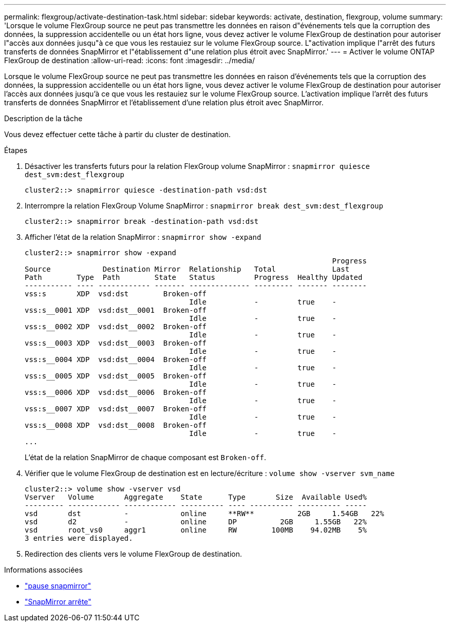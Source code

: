 ---
permalink: flexgroup/activate-destination-task.html 
sidebar: sidebar 
keywords: activate, destination, flexgroup, volume 
summary: 'Lorsque le volume FlexGroup source ne peut pas transmettre les données en raison d"événements tels que la corruption des données, la suppression accidentelle ou un état hors ligne, vous devez activer le volume FlexGroup de destination pour autoriser l"accès aux données jusqu"à ce que vous les restauiez sur le volume FlexGroup source. L"activation implique l"arrêt des futurs transferts de données SnapMirror et l"établissement d"une relation plus étroit avec SnapMirror.' 
---
= Activer le volume ONTAP FlexGroup de destination
:allow-uri-read: 
:icons: font
:imagesdir: ../media/


[role="lead"]
Lorsque le volume FlexGroup source ne peut pas transmettre les données en raison d'événements tels que la corruption des données, la suppression accidentelle ou un état hors ligne, vous devez activer le volume FlexGroup de destination pour autoriser l'accès aux données jusqu'à ce que vous les restauiez sur le volume FlexGroup source. L'activation implique l'arrêt des futurs transferts de données SnapMirror et l'établissement d'une relation plus étroit avec SnapMirror.

.Description de la tâche
Vous devez effectuer cette tâche à partir du cluster de destination.

.Étapes
. Désactiver les transferts futurs pour la relation FlexGroup volume SnapMirror : `snapmirror quiesce dest_svm:dest_flexgroup`
+
[listing]
----
cluster2::> snapmirror quiesce -destination-path vsd:dst
----
. Interrompre la relation FlexGroup Volume SnapMirror : `snapmirror break dest_svm:dest_flexgroup`
+
[listing]
----
cluster2::> snapmirror break -destination-path vsd:dst
----
. Afficher l'état de la relation SnapMirror : `snapmirror show -expand`
+
[listing]
----
cluster2::> snapmirror show -expand
                                                                       Progress
Source            Destination Mirror  Relationship   Total             Last
Path        Type  Path        State   Status         Progress  Healthy Updated
----------- ---- ------------ ------- -------------- --------- ------- --------
vss:s       XDP  vsd:dst        Broken-off
                                      Idle           -         true    -
vss:s__0001 XDP  vsd:dst__0001  Broken-off
                                      Idle           -         true    -
vss:s__0002 XDP  vsd:dst__0002  Broken-off
                                      Idle           -         true    -
vss:s__0003 XDP  vsd:dst__0003  Broken-off
                                      Idle           -         true    -
vss:s__0004 XDP  vsd:dst__0004  Broken-off
                                      Idle           -         true    -
vss:s__0005 XDP  vsd:dst__0005  Broken-off
                                      Idle           -         true    -
vss:s__0006 XDP  vsd:dst__0006  Broken-off
                                      Idle           -         true    -
vss:s__0007 XDP  vsd:dst__0007  Broken-off
                                      Idle           -         true    -
vss:s__0008 XDP  vsd:dst__0008  Broken-off
                                      Idle           -         true    -
...
----
+
L'état de la relation SnapMirror de chaque composant est `Broken-off`.

. Vérifier que le volume FlexGroup de destination est en lecture/écriture : `volume show -vserver svm_name`
+
[listing]
----
cluster2::> volume show -vserver vsd
Vserver   Volume       Aggregate    State      Type       Size  Available Used%
--------- ------------ ------------ ---------- ---- ---------- ---------- -----
vsd       dst          -            online     **RW**          2GB     1.54GB   22%
vsd       d2           -            online     DP          2GB     1.55GB   22%
vsd       root_vs0     aggr1        online     RW        100MB    94.02MB    5%
3 entries were displayed.
----
. Redirection des clients vers le volume FlexGroup de destination.


.Informations associées
* link:https://docs.netapp.com/us-en/ontap-cli/snapmirror-break.html["pause snapmirror"^]
* link:https://docs.netapp.com/us-en/ontap-cli/snapmirror-quiesce.html["SnapMirror arrête"^]

